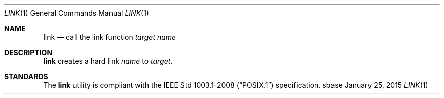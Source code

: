 .Dd January 25, 2015
.Dt LINK 1
.Os sbase
.Sh NAME
.Nm link
.Nd call the link function
.Ar target
.Ar name
.Sh DESCRIPTION
.Nm
creates a hard link
.Ar name
to
.Ar target .
.Sh STANDARDS
The
.Nm
utility is compliant with the
.St -p1003.1-2008
specification.
